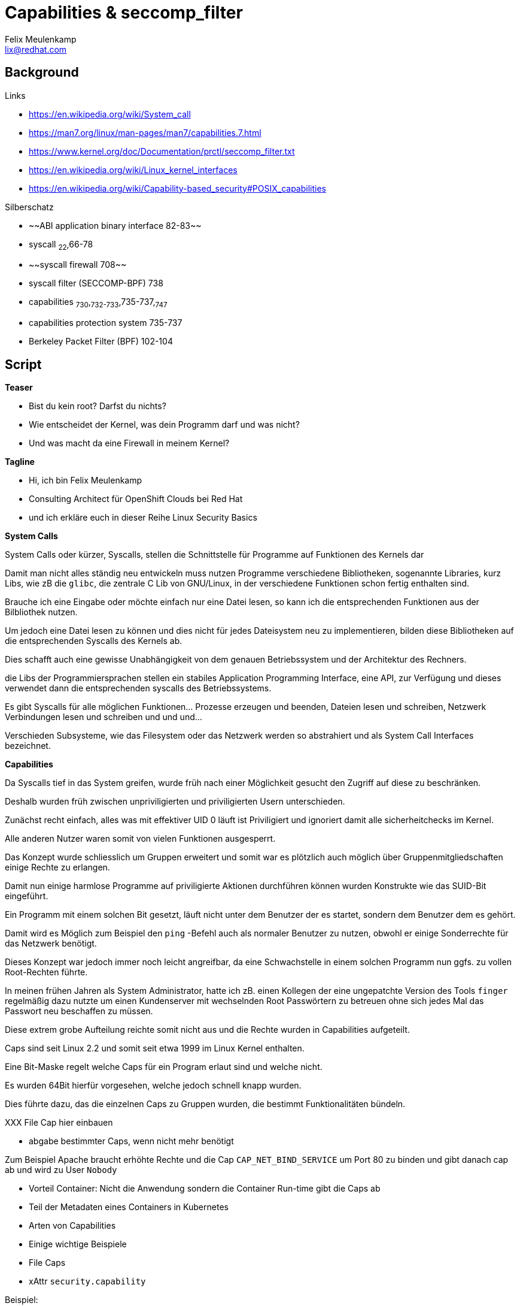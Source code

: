 = Capabilities & seccomp_filter
Felix Meulenkamp <lix@redhat.com>

== Background

.Links
* https://en.wikipedia.org/wiki/System_call
* https://man7.org/linux/man-pages/man7/capabilities.7.html
* https://www.kernel.org/doc/Documentation/prctl/seccomp_filter.txt
* https://en.wikipedia.org/wiki/Linux_kernel_interfaces
* https://en.wikipedia.org/wiki/Capability-based_security#POSIX_capabilities

.Silberschatz
* ~~ABI application binary interface 82-83~~
* syscall ~22~,66-78
* ~~syscall firewall 708~~
* syscall filter (SECCOMP-BPF) 738
* capabilities ~730~,~732-733~,735-737,~747~
* capabilities protection system 735-737
* Berkeley Packet Filter (BPF) 102-104

== Script

**Teaser**

* Bist du kein root? Darfst du nichts?
* Wie entscheidet der Kernel, was dein Programm darf und was nicht?
* Und was macht da eine Firewall in meinem Kernel?

**Tagline**

* Hi, ich bin Felix Meulenkamp
* Consulting Architect für OpenShift Clouds bei Red Hat
* und ich erkläre euch in dieser Reihe Linux Security Basics

**System Calls**

System Calls oder kürzer, Syscalls, stellen die Schnittstelle für Programme auf Funktionen des Kernels dar

Damit man nicht alles ständig neu entwickeln muss nutzen Programme verschiedene Bibliotheken, sogenannte Libraries, kurz Libs, wie zB die `glibc`, die zentrale C Lib von GNU/Linux, in der verschiedene Funktionen schon fertig enthalten sind.

Brauche ich eine Eingabe oder möchte einfach nur eine Datei lesen, so kann ich die entsprechenden Funktionen aus der Bilbliothek nutzen.

Um jedoch eine Datei lesen zu können und dies nicht für jedes Dateisystem neu zu implementieren, bilden diese Bibliotheken auf die entsprechenden Syscalls des Kernels ab.

Dies schafft auch eine gewisse Unabhängigkeit von dem genauen Betriebssystem und der Architektur des Rechners.

die Libs der Programmiersprachen stellen ein stabiles Application Programming Interface, eine API, zur Verfügung und dieses verwendet dann die entsprechenden syscalls des Betriebssystems.

Es gibt Syscalls für alle möglichen Funktionen... Prozesse erzeugen und beenden, Dateien lesen und schreiben, Netzwerk Verbindungen lesen und schreiben und und und...

Verschieden Subsysteme, wie das Filesystem oder das Netzwerk werden so abstrahiert und als System Call Interfaces bezeichnet.


**Capabilities**

Da Syscalls tief in das System greifen, wurde früh nach einer Möglichkeit gesucht den Zugriff auf diese zu beschränken.

Deshalb wurden früh zwischen unpriviligierten und priviligierten Usern unterschieden.

Zunächst recht einfach, alles was mit effektiver UID 0 läuft ist Priviligiert und ignoriert damit alle sicherheitchecks im Kernel.

Alle anderen Nutzer waren somit von vielen Funktionen ausgesperrt.

Das Konzept wurde schliesslich um Gruppen erweitert und somit war es plötzlich auch möglich über Gruppenmitgliedschaften einige Rechte zu erlangen.

Damit nun einige harmlose Programme auf priviligierte Aktionen durchführen können wurden Konstrukte wie das SUID-Bit eingeführt.

Ein Programm mit einem solchen Bit gesetzt, läuft nicht unter dem Benutzer der es startet, sondern dem Benutzer dem es gehört.

Damit wird es Möglich zum Beispiel den `ping` -Befehl auch als normaler Benutzer zu nutzen, obwohl er einige Sonderrechte für das Netzwerk benötigt.

Dieses Konzept war jedoch immer noch leicht angreifbar, da eine Schwachstelle in einem solchen Programm nun ggfs. zu vollen Root-Rechten führte.

In meinen frühen Jahren als System Administrator, hatte ich zB. einen Kollegen der eine ungepatchte Version des Tools `finger` regelmäßig dazu nutzte um einen Kundenserver mit wechselnden Root Passwörtern zu betreuen ohne sich jedes Mal das Passwort neu beschaffen zu müssen.

Diese extrem grobe Aufteilung reichte somit nicht aus und die Rechte wurden in Capabilities aufgeteilt.

Caps sind seit Linux 2.2 und somit seit etwa 1999 im Linux Kernel enthalten.

Eine Bit-Maske regelt welche Caps für ein Program erlaut sind und welche nicht.

Es wurden 64Bit hierfür vorgesehen, welche jedoch schnell knapp wurden.

Dies führte dazu, das die einzelnen Caps zu Gruppen wurden, die bestimmt Funktionalitäten bündeln.

XXX File Cap hier einbauen

* abgabe bestimmter Caps, wenn nicht mehr benötigt

Zum Beispiel Apache braucht erhöhte Rechte und die Cap `CAP_NET_BIND_SERVICE` um Port 80 zu binden und gibt danach cap ab und wird zu User `Nobody`

* Vorteil Container: Nicht die Anwendung sondern die Container Run-time gibt die Caps ab
* Teil der Metadaten eines Containers in Kubernetes
* Arten von Capabilities
* Einige wichtige Beispiele
* File Caps
* xAttr `security.capability`

Beispiel:

[source:console]
----
[root@localhost ~]# yum install attr
[root@localhost ~]# getfattr -d -m security.capability /usr/bin/*
getfattr: Removing leading '/' from absolute path names
# file: usr/bin/newgidmap
security.capability=0sAQAAAkAAAAAAAAAAAAAAAAAAAAA=

# file: usr/bin/newuidmap
security.capability=0sAQAAAoAAAAAAAAAAAAAAAAAAAAA=

# file: usr/bin/ping
security.capability=0sAAAAAgAwAAAAAAAAAAAAAAAAAAA=

----


**Seccomp**

Grenze zwischen Kernel und User-Mode

* Syscalls sind zu grob in Caps eingeteilt
* Weitere Unterteilung dank BPF
